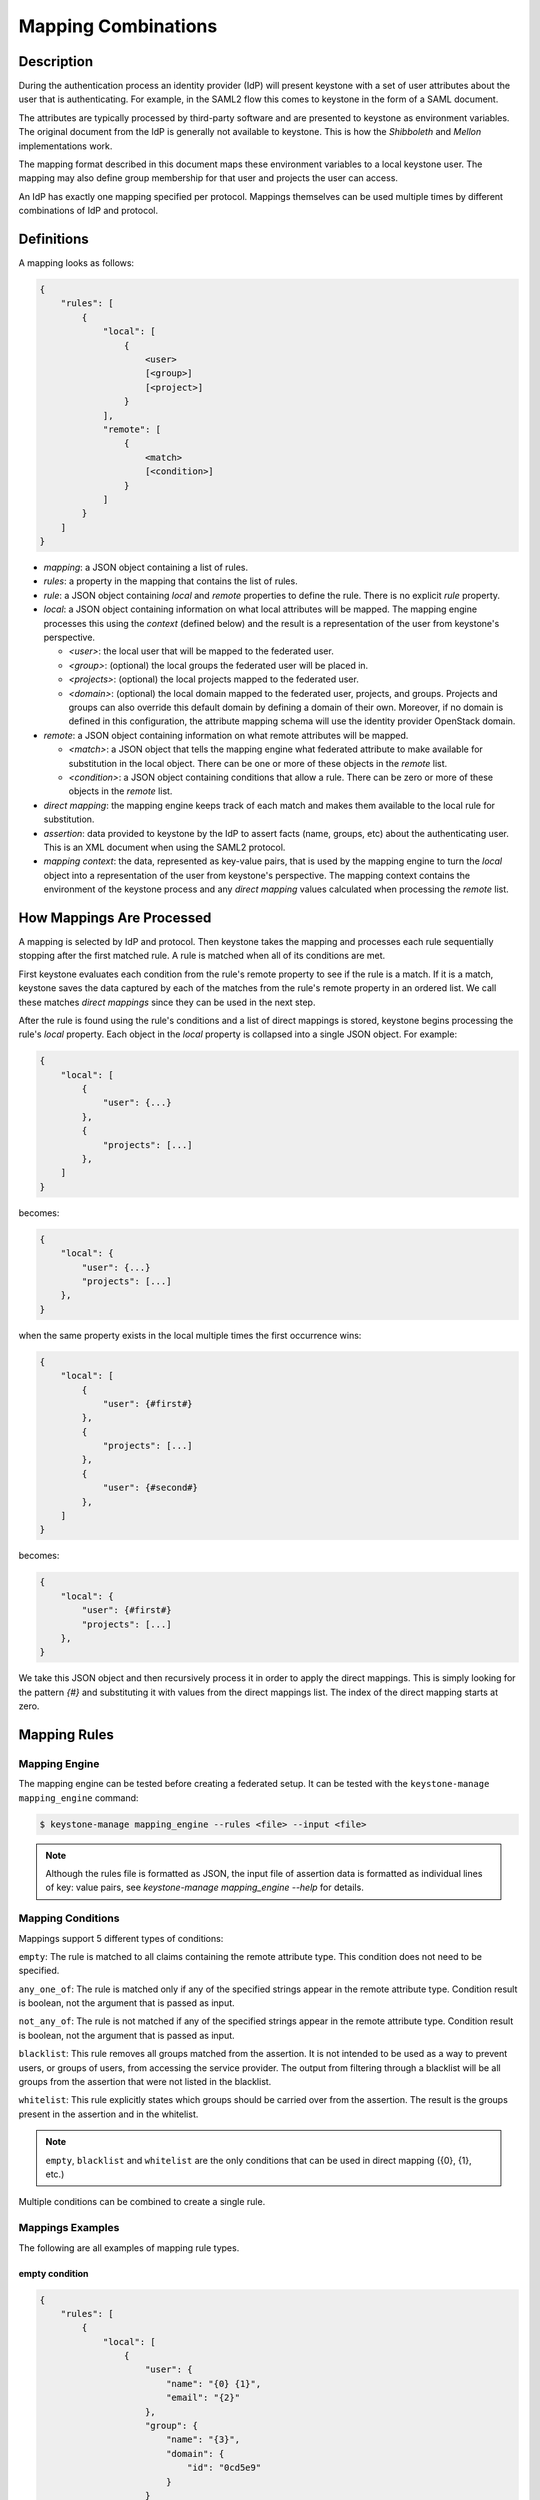 ..
    Licensed under the Apache License, Version 2.0 (the "License"); you may not
    use this file except in compliance with the License. You may obtain a copy
    of the License at

        http://www.apache.org/licenses/LICENSE-2.0

    Unless required by applicable law or agreed to in writing, software
    distributed under the License is distributed on an "AS IS" BASIS, WITHOUT
    WARRANTIES OR CONDITIONS OF ANY KIND, either express or implied. See the
    License for the specific language governing permissions and limitations
    under the License.

Mapping Combinations
====================

-----------
Description
-----------

During the authentication process an identity provider (IdP) will present
keystone with a set of user attributes about the user that is authenticating.
For example, in the SAML2 flow this comes to keystone in the form of a SAML
document.

The attributes are typically processed by third-party software and are presented
to keystone as environment variables. The original document from the IdP is
generally not available to keystone. This is how the `Shibboleth` and `Mellon`
implementations work.

The mapping format described in this document maps these environment variables
to a local keystone user. The mapping may also define group membership for
that user and projects the user can access.

An IdP has exactly one mapping specified per protocol. Mappings themselves can
be used multiple times by different combinations of IdP and protocol.

-----------
Definitions
-----------

A mapping looks as follows:

.. code-block:: none

   {
       "rules": [
           {
               "local": [
                   {
                       <user>
                       [<group>]
                       [<project>]
                   }
               ],
               "remote": [
                   {
                       <match>
                       [<condition>]
                   }
               ]
           }
       ]
   }

* `mapping`: a JSON object containing a list of rules.
* `rules`: a property in the mapping that contains the list of rules.
* `rule`: a JSON object containing `local` and `remote` properties to define
  the rule. There is no explicit `rule` property.
* `local`: a JSON object containing information on what local attributes will
  be mapped. The mapping engine processes this using the `context` (defined
  below) and the result is a representation of the user from keystone's
  perspective.

  * `<user>`: the local user that will be mapped to the federated user.
  * `<group>`: (optional) the local groups the federated user will be placed in.
  * `<projects>`: (optional) the local projects mapped to the federated user.
  * `<domain>`: (optional) the local domain mapped to the federated user,
    projects, and groups. Projects and groups can also override this default
    domain by defining a domain of their own. Moreover, if no domain is
    defined in this configuration, the attribute mapping schema will use the
    identity provider OpenStack domain.

* `remote`: a JSON object containing information on what remote attributes will be mapped.

  * `<match>`: a JSON object that tells the mapping engine what federated attribute
    to make available for substitution in the local object. There can be one or more
    of these objects in the `remote` list.
  * `<condition>`: a JSON object containing conditions that allow a rule. There can be
    zero or more of these objects in the `remote` list.

* `direct mapping`: the mapping engine keeps track of each match and makes them
  available to the local rule for substitution.
* `assertion`: data provided to keystone by the IdP to assert facts
  (name, groups, etc) about the authenticating user. This is an XML document when
  using the SAML2 protocol.
* `mapping context`: the data, represented as key-value pairs, that is used by the
  mapping engine to turn the `local` object into a representation of the user
  from keystone's perspective. The mapping context contains the environment of the
  keystone process and any `direct mapping` values calculated when processing the
  `remote` list.

--------------------------
How Mappings Are Processed
--------------------------

A mapping is selected by IdP and protocol. Then keystone takes the mapping and
processes each rule sequentially stopping after the first matched rule. A rule
is matched when all of its conditions are met.

First keystone evaluates each condition from the rule's remote property to see
if the rule is a match. If it is a match, keystone saves the data captured by
each of the matches from the rule's remote property in an ordered list. We call
these matches `direct mappings` since they can be used in the next step.

After the rule is found using the rule's conditions and a list of direct mappings is
stored, keystone begins processing the rule's `local` property. Each object in
the `local` property is collapsed into a single JSON object. For example:

.. code-block:: none

   {
       "local": [
           {
               "user": {...}
           },
           {
               "projects": [...]
           },
       ]
   }

becomes:

.. code-block:: none

   {
       "local": {
           "user": {...}
           "projects": [...]
       },
   }

when the same property exists in the local multiple times the first occurrence wins:

.. code-block:: none

   {
       "local": [
           {
               "user": {#first#}
           },
           {
               "projects": [...]
           },
           {
               "user": {#second#}
           },
       ]
   }

becomes:

.. code-block:: none

   {
       "local": {
           "user": {#first#}
           "projects": [...]
       },
   }

We take this JSON object and then recursively process it in order to apply
the direct mappings. This is simply looking for the pattern `{#}` and
substituting it with values from the direct mappings list. The index of the
direct mapping starts at zero.

-------------
Mapping Rules
-------------

Mapping Engine
--------------

The mapping engine can be tested before creating a federated setup. It can be
tested with the ``keystone-manage mapping_engine`` command:

.. code-block:: console

   $ keystone-manage mapping_engine --rules <file> --input <file>

.. NOTE::
    Although the rules file is formatted as JSON, the input file of assertion
    data is formatted as individual lines of key: value pairs, see
    `keystone-manage mapping_engine --help` for details.


Mapping Conditions
------------------

Mappings support 5 different types of conditions:

``empty``: The rule is matched to all claims containing the remote attribute type.
This condition does not need to be specified.

``any_one_of``: The rule is matched only if any of the specified strings appear
in the remote attribute type. Condition result is boolean, not the argument that
is passed as input.

``not_any_of``: The rule is not matched if any of the specified strings appear
in the remote attribute type. Condition result is boolean, not the argument that
is passed as input.

``blacklist``: This rule removes all groups matched from the assertion. It is
not intended to be used as a way to prevent users, or groups of users, from
accessing the service provider. The output from filtering through a blacklist
will be all groups from the assertion that were not listed in the blacklist.

``whitelist``: This rule explicitly states which groups should be carried over
from the assertion. The result is the groups present in the assertion and in
the whitelist.

.. NOTE::

    ``empty``, ``blacklist`` and ``whitelist`` are the only conditions that can
    be used in direct mapping ({0}, {1}, etc.)

Multiple conditions can be combined to create a single rule.

Mappings Examples
-----------------

The following are all examples of mapping rule types.

empty condition
~~~~~~~~~~~~~~~

.. code-block:: json

   {
       "rules": [
           {
               "local": [
                   {
                       "user": {
                           "name": "{0} {1}",
                           "email": "{2}"
                       },
                       "group": {
                           "name": "{3}",
                           "domain": {
                               "id": "0cd5e9"
                           }
                       }
                   }
               ],
               "remote": [
                   {
                       "type": "FirstName"
                   },
                   {
                       "type": "LastName"
                   },
                   {
                       "type": "Email"
                   },
                   {
                       "type": "OIDC_GROUPS"
                   }
               ]
           }
       ]
   }

.. NOTE::

    The numbers in braces {} are indices, they map in order. For example::

        - Mapping to user with the name matching the value in remote attribute FirstName
        - Mapping to user with the name matching the value in remote attribute LastName
        - Mapping to user with the email matching value in remote attribute Email
        - Mapping to a group(s) with the name matching the value(s) in remote attribute OIDC_GROUPS

.. NOTE::

    If the user id and name are not specified in the mapping, the server tries to
    directly map ``REMOTE_USER`` environment variable. If this variable is also
    unavailable the server returns an HTTP 401 Unauthorized error.

Groups can have multiple values. Each value must be separated by a `;`
Example: OIDC_GROUPS=developers;testers


other conditions
~~~~~~~~~~~~~~~~

In ``<other_condition>`` shown below, please supply one of the following:
``any_one_of``, or ``not_any_of``.

.. code-block:: json

   {
       "rules": [
           {
               "local": [
                   {
                       "user": {
                           "name": "{0}"
                       },
                       "group": {
                           "id": "0cd5e9"
                       }
                   }
               ],
               "remote": [
                   {
                       "type": "UserName"
                   },
                   {
                       "type": "HTTP_OIDC_GROUPIDS",
                       "<other_condition>": [
                           "HTTP_OIDC_EMAIL"
                       ]
                   }
               ]
           }
       ]
   }

In ``<other_condition>`` shown below, please supply one of the following:
``blacklist``, or ``whitelist``.

.. code-block:: json

   {
       "rules": [
           {
               "local": [
                   {
                       "user": {
                           "name": "{0}"
                       }
                   },
                   {
                       "groups": "{1}",
                       "domain": {
                           "id": "0cd5e9"
                       }
                   }
               ],
               "remote": [
                   {
                       "type": "UserName"
                   },
                   {
                       "type": "HTTP_OIDC_GROUPIDS",
                       "<other_condition>": [
                           "me@example.com"
                       ]
                   }
               ]
           }
       ]
   }

In the above example, a whitelist can be used to only map the user into a few of
the groups in their ``HTTP_OIDC_GROUPIDS`` remote attribute:

.. code-block:: json

    {
        "type": "HTTP_OIDC_GROUPIDS",
        "whitelist": [
            "Developers",
            "OpsTeam"
        ]
    }

A blacklist can map the user into all groups except those matched:

.. code-block:: json

    {
        "type": "HTTP_OIDC_GROUPIDS",
        "blacklist": [
            "Finance"
        ]
    }

Regular expressions can be used in any condition for more flexible matches:

.. code-block:: json

    {
        "type": "HTTP_OIDC_GROUPIDS",
        "whitelist": [
            ".*Team$"
        ]
    }

When mapping into groups, either ids or names can be provided in the local section:

.. code-block:: json

   {
       "local": [
           {
               "group": {
                   "id":"0cd5e9"
               }
           }
       ]
   }

.. code-block:: json

   {
       "local": [
           {
               "group": {
                   "name": "developer_group",
                   "domain": {
                       "id": "abc1234"
                   }
               }
           }
       ]
   }

.. code-block:: json

   {
       "local": [
           {
               "group": {
                   "name": "developer_group",
                   "domain": {
                       "name": "private_cloud"
                   }
               }
           }
       ]
   }

Users can be mapped to local users that already exist in keystone's identity
backend by setting the ``type`` attribute of the user to ``local`` and providing
the domain to which the local user belongs:

.. code-block:: json

   {
       "local": [
           {
               "user": {
                   "name": "local_user",
                   "type": "local",
                   "domain": {
                       "name": "local_domain"
                   }
               }
           }
       ]
   }

The user is then treated as existing in the local identity backend, and the
server will attempt to fetch user details (id, name, roles, groups) from the
identity backend. The local user and domain are not generated dynamically, so
if they do not exist in the local identity backend, authentication attempts
will result in a 401 Unauthorized error.

If you omit the ``type`` attribute or set it to ``ephemeral`` or do not provide a
domain, the user is deemed ephemeral and becomes a member of the identity
provider's domain. It will not be looked up in the local keystone backend, so
all of its attributes must come from the IdP and the mapping rules.

.. NOTE::
    Domain ``Federated`` is a service domain - it cannot be listed, displayed,
    added or deleted.  There is no need to perform any operation on it prior to
    federation configuration.

Output
------

If a mapping is valid you will receive the following output:

.. code-block:: none

   {
       "group_ids": "[<group-ids>]",
       "user":
           {
               "domain":
                   {
                       "id": "Federated" or "<local-domain-id>"
                   },
               "type": "ephemeral" or "local",
               "name": "<local-user-name>",
               "id": "<local-user-id>"
           },
       "group_names":
           [
               {
                   "domain":
                       {
                           "name": "<domain-name>"
                       },
                   "name":
                       {
                           "name": "[<groups-names>]"
                       }
               },
               {
                   "domain":
                       {
                           "name": "<domain-name>"
                       },
                   "name":
                       {
                           "name": "[<groups-names>]"
                       }
               }
           ]
   }

If the mapped user is local, mapping engine will discard further group
assigning and return set of roles configured for the user.

Regular Expressions
-------------------

Regular expressions can be used in a mapping by specifying the ``regex`` key, and
setting it to ``true``.

.. code-block:: json

   {
       "rules": [
           {
               "local": [
                   {
                       "user": {
                           "name": "{0}"
                       },
                       "group": {
                           "name": "{1}",
                           "domain": {
                               "id": "abc1234"
                           }
                       }
                   },
               ],
               "remote": [
                   {
                       "type": "UserName"
                   },
                   {
                       "type": "HTTP_OIDC_GROUPIDS",
                       "any_one_of": [
                           ".*@yeah.com$"
                       ]
                       "regex": true
                   },
                   {
                       "type": "HTTP_OIDC_GROUPIDS",
                       "whitelist": [
                           "Project.*$"
                       ],
                       "regex": true
                    }
               ]
           }
       ]
   }

This allows any user with a claim containing a key with any value in
``HTTP_OIDC_GROUPIDS`` to be mapped to group with id ``0cd5e9``. Additionally,
for every value in the ``HTTP_OIDC_GROUPIDS`` claim matching the string
``Project.*``, the user will be assigned to the project with that name.

Condition Combinations
----------------------

Combinations of mappings conditions can also be done.

``empty``, ``any_one_of``, and ``not_any_of`` can all be used in the same rule,
but cannot be repeated within the same condition. ``any_one_of`` and
``not_any_of`` are mutually exclusive within a condition's scope. So are
``whitelist`` and ``blacklist``.

.. code-block:: json

   {
       "rules": [
           {
               "local": [
                   {
                       "user": {
                           "name": "{0}"
                       },
                       "group": {
                           "id": "0cd5e9"
                       }
                   },
               ],
               "remote": [
                   {
                       "type": "UserName"
                   },
                   {
                       "type": "cn=IBM_Canada_Lab",
                       "not_any_of": [
                           ".*@naww.com$"
                       ],
                       "regex": true
                   },
                   {
                       "type": "cn=IBM_USA_Lab",
                       "any_one_of": [
                           ".*@yeah.com$"
                       ]
                       "regex": true
                   }
               ]
           }
       ]
   }

As before group names and users can also be provided in the local section.

This allows any user with the following claim information to be mapped to
group with id 0cd5e9.

.. code-block:: json

   {"UserName":"<any_name>@yeah.com"}
   {"cn=IBM_USA_Lab":"<any_name>@yeah.com"}
   {"cn=IBM_Canada_Lab":"<any_name>@yeah.com"}

The following claims will be mapped:

- any claim containing the key UserName.
- any claim containing key cn=IBM_Canada_Lab that doesn't have the value <any_name>@naww.com.
- any claim containing key cn=IBM_USA_Lab that has value <any_name>@yeah.com.

Multiple Rules
--------------

Multiple rules can also be utilized in a mapping.

.. code-block:: json

   {
       "rules": [
           {
               "local": [
                   {
                       "user": {
                           "name": "{0}"
                       },
                       "group": {
                           "name": "non-contractors",
                           "domain": {
                               "id": "abc1234"
                           }
                       }
                   }
               ],
               "remote": [
                   {
                       "type": "UserName"
                   },
                   {
                       "type": "orgPersonType",
                       "not_any_of": [
                           "Contractor",
                           "SubContractor"
                       ]
                   }
               ]
           },
           {
               "local": [
                   {
                       "user": {
                           "name": "{0}"
                       },
                       "group": {
                           "name": "contractors",
                           "domain": {
                               "id": "abc1234"
                           }
                       }
                   }
               ],
               "remote": [
                   {
                       "type": "UserName"
                   },
                   {
                       "type": "orgPersonType",
                       "any_one_of": [
                           "Contractor",
                           "SubContractor"
                       ]
                   }
               ]
           }
       ]
   }


The above assigns groups membership basing on ``orgPersonType`` values:

- neither ``Contractor`` nor ``SubContractor`` will belong to the ``non-contractors`` group.
- either ``Contractor or ``SubContractor`` will belong to the ``contractors`` group.

Rules are additive, so permissions will only be granted for the rules that
succeed.  All the remote conditions of a rule must be valid.

When using multiple rules you can specify more than one effective user
identification, but only the first match will be considered and the others
ignored ordered from top to bottom.

Since rules are additive one can specify one user identification and this will
also work. The best practice for multiple rules is to create a rule for just
user and another rule for just groups. Below is rules example repeated but with
global username mapping.


.. code-block:: json

   {
       "rules": [{
           "local": [{
               "user": {
                   "id": "{0}"
               }
           }],
           "remote": [{
               "type": "UserType"
           }]
       },
       {
           "local": [{
               "group": {
                   "name": "non-contractors",
                   "domain": {
                       "id": "abc1234"
                   }
               }
           }],
           "remote": [{
               "type": "orgPersonType",
               "not_any_of": [
                   "Contractor",
                   "SubContractor"
               ]
           }]
       },
       {
           "local": [{
               "group": {
                   "name": "contractors",
                   "domain": {
                       "id": "abc1234"
                   }
               }
           }],
           "remote": [{
               "type": "orgPersonType",
               "any_one_of": [
                   "Contractor",
                   "SubContractor"
               ]
           }]
       }]
    }

Auto-Provisioning
-----------------

The mapping engine has the ability to aid in the auto-provisioning of resources
when a federated user authenticates for the first time. This can be achieved
using a specific mapping syntax that the mapping engine can parse and
ultimately make decisions on.

For example, consider the following mapping:

.. code-block:: json

   {
       "rules": [
           {
               "local": [
                   {
                       "user": {
                           "name": "{0}"
                       }
                   },
                   {
                       "projects": [
                           {
                               "name": "Production",
                               "roles": [
                                   {
                                       "name": "reader"
                                   }
                               ]
                           },
                           {
                               "name": "Staging",
                               "roles": [
                                   {
                                       "name": "member"
                                   }
                               ]
                           },
                           {
                               "name": "Project for {0}",
                               "roles": [
                                   {
                                       "name": "admin"
                                   }
                               ]
                           }
                       ]
                   }
               ],
               "remote": [
                   {
                       "type": "UserName"
                   }
               ]
           }
       ]
   }

The semantics of the ``remote`` section have not changed. The difference
between this mapping and the other examples is the addition of a ``projects``
section within the ``local`` rules. The ``projects`` list supplies a list
of projects that the federated user will be given access to. The projects
will be automatically created if they don't exist when the user
authenticated and the mapping engine has applied values from the assertion
and mapped them into the ``local`` rules.

In the above example, an authenticated federated user will be granted the
``reader`` role on the ``Production`` project, ``member`` role on the
``Staging`` project, and they will have ``admin`` role on the ``Project for
jsmith``.

It is important to note the following constraints apply when auto-provisioning:

* Projects are the only resource that will be created dynamically.
* Projects will be created within the domain associated with the Identity
  Provider or the domain mapped via the attribute mapping
  (`federation_attribute_mapping_schema_version >= 2.0`).
* The ``projects`` section of the mapping must also contain a ``roles``
  section.

  + Roles within the project must already exist in the deployment or domain.

* Assignments are actually created for the user which is unlike the
  ephemeral group memberships.

Since the creation of roles typically requires policy changes across other
services in the deployment, it is expected that roles are created ahead of
time. Federated authentication should also be considered idempotent if the
attributes from the SAML assertion have not changed. In the example from above,
if the user's name is still ``jsmith``, then no new projects will be
created as a result of authentication.

Mappings can be created that mix ``groups`` and ``projects`` within the
``local`` section. The mapping shown in the example above does not contain a
``groups`` section in the ``local`` rules. This will result in the federated
user having direct role assignments on the projects in the ``projects`` list.
The following example contains ``local`` rules comprised of both ``projects``
and ``groups``, which allow for direct role assignments and group memberships.

.. code-block:: json

   {
       "rules": [
           {
               "local": [
                   {
                       "user": {
                           "name": "{0}"
                       }
                   },
                   {
                       "projects": [
                           {
                               "name": "Marketing",
                               "roles": [
                                   {
                                       "name": "member"
                                   }
                               ]
                           },
                           {
                               "name": "Development project for {0}",
                               "roles": [
                                   {
                                       "name": "admin"
                                   }
                               ]
                           }
                       ]
                   },
                   {
                       "group": {
                           "name": "Finance",
                           "domain": {
                               "id": "6fe767"
                           }
                       }
                   }
               ],
               "remote": [
                   {
                       "type": "UserName"
                   }
               ]
           }
       ]
   }

In the above example, a federated user will receive direct role assignments on
the ``Marketing`` project, as well as a dedicated project specific to the
federated user's name. In addition to that, they will also be placed in the
``Finance`` group and receive all role assignments that group has on projects
and domains.

keystone-to-keystone
--------------------

keystone-to-keystone federation also utilizes mappings, but has some
differences.

An attribute file (e.g. ``/etc/shibboleth/attribute-map.xml`` in a Shibboleth
implementation) is used to add attributes to the mapping `context`. Attributes
look as follows:

.. code-block:: xml

    <!-- example 1 from a K2k Shibboleth implementation -->
    <Attribute name="openstack_user" id="openstack_user"/>
    <Attribute name="openstack_user_domain" id="openstack_user_domain"/>

The service provider must contain a mapping as shown below.
``openstack_user``, and ``openstack_user_domain`` match to the attribute
names we have in the Identity Provider. It will map any user with the name
``user1`` or ``admin`` in the ``openstack_user`` attribute and
``openstack_domain`` attribute ``default`` to a group with id ``abc1234``.

.. code-block:: json

   {
       "rules": [
           {
               "local": [
                   {
                       "group": {
                           "id": "abc1234"
                       }
                   }
               ],
               "remote": [
                   {
                       "type": "openstack_user",
                       "any_one_of": [
                           "user1",
                           "admin"
                       ]
                   },
                   {
                       "type":"openstack_user_domain",
                       "any_one_of": [
                           "Default"
                       ]
                   }
               ]
           }
       ]
   }

A keystone user's groups can also be mapped to groups in the service provider.
For example, with the following attributes declared in Shibboleth's attributes file:

.. code-block:: xml

    <!-- example 2 from a K2k Shibboleth implementation -->
    <Attribute name="openstack_user" id="openstack_user"/>
    <Attribute name="openstack_groups" id="openstack_groups"/>

Then the following mapping can be used to map the user's group membership from the keystone
IdP to groups in the keystone SP:

.. code-block:: json

    {
        "rules": [
            {
                "local":
                [
                    {
                        "user":
                            {
                                "name": "{0}"
                            }
                    },
                    {
                        "groups": "{1}"
                    }
                ],
                "remote":
                [
                    {
                        "type": "openstack_user"
                    },
                    {
                        "type": "openstack_groups"
                    }
                ]
            }
        ]
    }


``openstack_user``, and ``openstack_groups`` will be matched by service
provider to the attribute names we have in the Identity Provider. It will
take the ``openstack_user`` attribute and finds in the assertion then inserts
it directly in the mapping.  The identity provider will set the value of
``openstack_groups`` by group name and domain name to which the user belongs
in the Idp. Suppose the user belongs to 'group1' in domain 'Default' in the IdP
then it will map to a group with the same name and same domain's name in the SP.

The possible attributes that can be used in a mapping are `openstack_user`,
`openstack_user_domain`, `openstack_roles`, `openstack_project`,
`openstack_project_domain` and `openstack_groups`.
